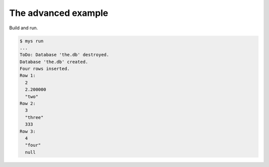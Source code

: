 The advanced example
====================

Build and run.

.. code-block::

   $ mys run
   ...
   ToDo: Database 'the.db' destroyed.
   Database 'the.db' created.
   Four rows inserted.
   Row 1:
     2
     2.200000
     "two"
   Row 2:
     3
     "three"
     333
   Row 3:
     4
     "four"
     null
